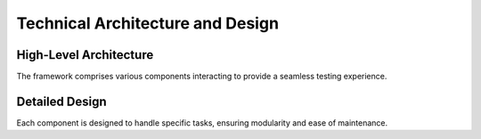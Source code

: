 Technical Architecture and Design
=================================

High-Level Architecture
-----------------------

The framework comprises various components interacting to provide a seamless
testing experience.

Detailed Design
---------------

Each component is designed to handle specific tasks, ensuring modularity and
ease of maintenance.
